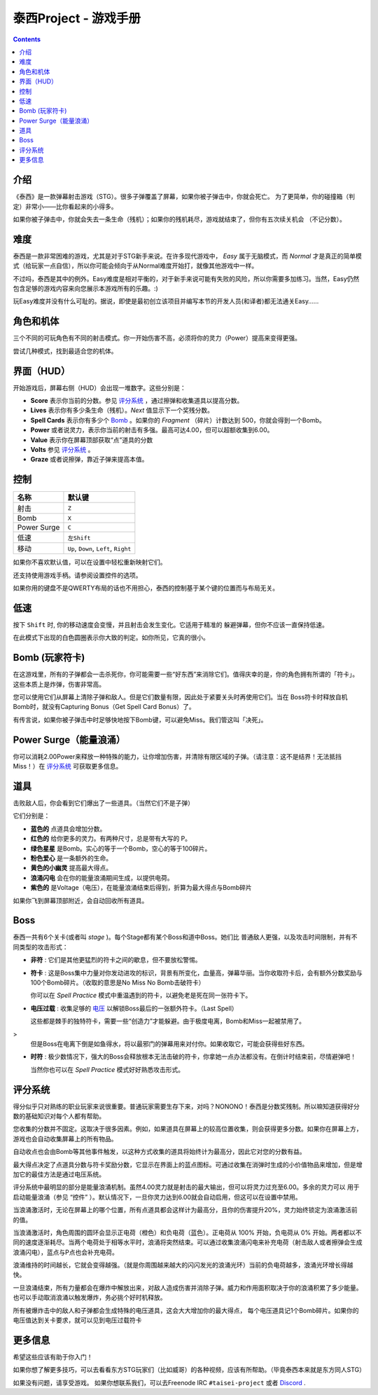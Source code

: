 .. _泰西Project--游戏手册:

.. role:: strike
   :class: strike

泰西Project - 游戏手册
============================

.. contents::

介绍
------------

《泰西》是一款弹幕射击游戏（STG）。很多子弹覆盖了屏幕，如果你被子弹击中，你就会死亡。
为了更简单，你的碰撞箱（判定）非常小——比你看起来的小得多。

如果你被子弹击中，你就会失去一条生命（残机）；如果你的残机耗尽，游戏就结束了，但你有五次续关机会
（不记分数）。

难度
----------

泰西是一款非常困难的游戏，尤其是对于STG新手来说。在许多现代游戏中， *Easy* 属于无脑模式，而 *Normal* 才是真正的简单模式（给玩家一点自信），所以你可能会倾向于从Normal难度开始打，就像其他游戏中一样。

不过吗，泰西是其中的例外。Easy难度是相对平衡的，对于新手来说可能有失败的风险，所以你需要多加练习。当然，Easy仍然包含足够的游戏内容来向您展示本游戏所有的乐趣。:)

玩Easy难度并没有什么可耻的。据说，即使是最初创立该项目并编写本节的开发人员(和译者)都无法通关Easy……

角色和机体
------------------------

三个不同的可玩角色有不同的射击模式。你一开始伤害不高，必须将你的灵力（Power）提高来变得更强。

尝试几种模式，找到最适合您的机体。

界面（HUD）
------------------------

开始游戏后，屏幕右侧（HUD）会出现一堆数字。这些分别是：

- **Score** 表示你当前的分数。参见 `评分系统`_ ，通过擦弹和收集道具以提高分数。
- **Lives** 表示你有多少条生命（残机）。*Next* 值显示下一个奖残分数。
- **Spell Cards** 表示你有多少个 `Bomb`_ 。如果你的 *Fragment* （碎片）计数达到 500，你就会得到一个Bomb。
- **Power** 或者说灵力，表示你当前的射击有多强。最高可达4.00，但可以超额收集到6.00。
- **Value** 表示你在屏幕顶部获取“点”道具的分数
- **Volts** 参见 `评分系统`_ 。
- **Graze** 或者说擦弹，靠近子弹来提高本值。

控制
--------

+-------------+-----------------------------------------+
| 名称        | 默认键                                  |
+=============+=========================================+
| 射击        | ``Z``                                   |
+-------------+-----------------------------------------+
| Bomb        | ``X``                                   |
+-------------+-----------------------------------------+
| Power Surge | ``C``                                   |
+-------------+-----------------------------------------+
| 低速        | ``左Shift``                             |
+-------------+-----------------------------------------+
| 移动        | ``Up``, ``Down``, ``Left``, ``Right``   |
+-------------+-----------------------------------------+

如果你不喜欢默认值，可以在设置中轻松重新映射它们。

还支持使用游戏手柄。请参阅设置控件的选项。

如果你用的键盘不是QWERTY布局的话也不用担心，泰西的控制基于某个键的位置而与布局无关。

低速
-----

按下 ``Shift`` 时, 你的移动速度会变慢，并且射击会发生变化。它适用于精准的
躲避弹幕，但你不应该一直保持低速。

在此模式下出现的白色圆圈表示你大致的判定。如你所见，它真的很小。

.. _Bomb:

Bomb (玩家符卡)
--------------------------

在这游戏里，所有的子弹都会一击杀死你，你可能需要一些“好东西”来消除它们。值得庆幸的是，你的角色拥有所谓的「符卡」。这些本质上是炸弹，伤害非常高。

您可以使用它们从屏幕上清除子弹和敌人。但是它们数量有限，因此处于紧要关头时再使用它们。当在 Boss符卡时释放自机Bomb时，就没有Capturing Bonus（Get Spell Card Bonus）了。

有传言说，如果你被子弹击中时足够快地按下Bomb键，可以避免Miss。我们管这叫「决死」。

Power Surge（能量浪涌）
-----------

你可以消耗2.00Power来释放一种特殊的能力，让你增加伤害，并清除有限区域的子弹。（请注意：这不是结界！无法抵挡Miss！）在 `评分系统`_ 可获取更多信息。

道具
-----

击败敌人后，你会看到它们爆出了一些道具。（当然它们不是子弹）

它们分别是：

- **蓝色的** 点道具会增加分数。
- **红色的** 给你更多的灵力。有两种尺寸，总是带有大写的 P。
- **绿色星星** 是Bomb。实心的等于一个Bomb，空心的等于100碎片。
- **粉色爱心** 是一条额外的生命。
- **黄色的小幽灵** 提高最大得点。
- **浪涌闪电** 会在你的能量浪涌期间生成，以提供电荷。
- **紫色的** 是Voltage（电压），在能量浪涌结束后得到，折算为最大得点与Bomb碎片

如果你飞到屏幕顶部附近，会自动回收所有道具。

Boss
------

泰西一共有6个关卡(或者叫 *stage* )。每个Stage都有某个Boss和道中Boss。她们比
普通敌人更强，以及攻击时间限制，并有不同类型的攻击形式：

- **非符** : 它们是其他更猛烈的符卡之间的歇息，但不要放松警惕。

- **符卡** : 这是Boss集中力量对你发动进攻的标识，背景有所变化，血量高，弹幕华丽。当你收取符卡后，会有额外分数奖励与100个Bomb碎片。（收取的意思是No Miss No Bomb击破符卡）

  你可以在 *Spell Practice* 模式中重温遇到的符卡，以避免老是死在同一张符卡下。

- **电压过载** : 收集足够的 `电压`_ 以解锁Boss最后的一张额外符卡。（Last Spell）

  这些都是棘手的独特符卡，需要一些“创造力”才能躲避。由于极度电离，Bomb和Miss一起被禁用了。
>
  但是Boss在电离下倒是如鱼得水，将以最邪门的弹幕用来对付你。如果收取它，可能会获得些好东西。

- **时符** : 极少数情况下，强大的Boss会释放根本无法击破的符卡，你拿她一点办法都没有。在倒计时结束前，尽情避弹吧！

  当然你也可以在 *Spell Practice* 模式好好熟悉攻击形式。

.. _评分系统:

评分系统
--------------

得分似乎只对熟练的职业玩家来说很重要。普通玩家需要生存下来，对吗？NONONO！泰西是分数奖残制。所以嘛知道获得好分数的基础知识对每个人都有帮助。

.. _最大得点:

您收集的分数并不固定。这取决于很多因素。例如，如果道具在屏幕上的较高位置收集，则会获得更多分数。如果你在屏幕上方，游戏也会自动收集屏幕上的所有物品。

自动收点也会由Bomb等其他事件触发，以这种方式收集的道具将始终计为最高分，因此它对您的分数有益。

最大得点决定了点道具分数与符卡奖励分数，它显示在界面上的蓝点图标。可通过收集在消弹时生成的小价值物品来增加，但是增加它的最佳方法是通过电压系统。

.. _电压:

评分系统中最明显的部分是能量浪涌机制。虽然4.00灵力就是射击的最大输出，但可以将灵力过充至6.00。多余的灵力可以
用于启动能量浪涌（参见 “控件” ）。默认情况下，一旦你灵力达到6.00就会自动启用，但这可以在设置中禁用。

当浪涌激活时，无论在屏幕上的哪个位置，所有点道具都会这样计为最高分，且你的伤害提升20%，灵力始终锁定为浪涌激活前的值。

当浪涌激活时，角色周围的圆环会显示正电荷（橙色）和负电荷（蓝色）。正电荷从 100% 开始，负电荷从 0% 开始。两者都以不同的速度逐渐耗尽。当两个电荷处于相等水平时，浪涌将突然结束。可以通过收集浪涌闪电来补充电荷（射击敌人或者擦弹会生成浪涌闪电），蓝点与P点也会补充电荷。

浪涌维持的时间越长，它就会变得越强。（就是你周围越来越大的闪闪发光的浪涌光环）当前的负电荷越多，浪涌光环增长得越快。

一旦浪涌结束，所有力量都会在爆炸中解放出来，对敌人造成伤害并消除子弹。威力和作用面积取决于你的浪涌积累了多少能量。也可以手动取消浪涌以触发爆炸，务必挑个好时机释放。

所有被爆炸击中的敌人和子弹都会生成特殊的电压道具，这会大大增加你的最大得点，
每个电压道具记1个Bomb碎片。如果你的电压值达到关卡要求，就可以见到电压过载符卡

更多信息
---------

希望这些应该有助于你入门！

如果你想了解更多技巧，可以去看看东方STG玩家们（比如威哥）的各种视频，应该有所帮助。（毕竟泰西本来就是东方同人STG）

如果没有问题，请享受游戏。 如果你想联系我们，可以去Freenode IRC ``#taisei-project`` 或者 `Discord
<https://discord.gg/JEHCMzW>`__ .
